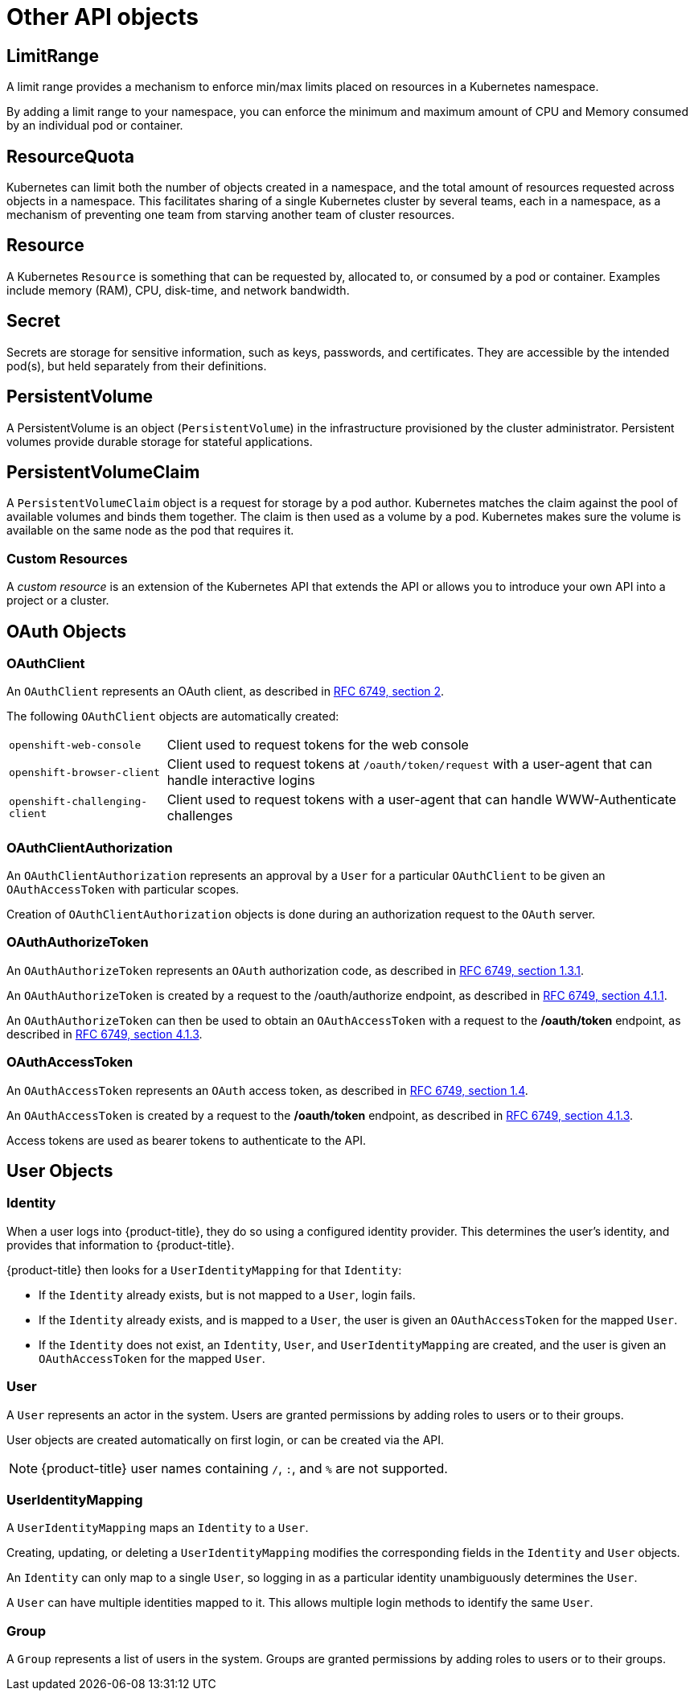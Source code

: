 // Module included in the following assemblies:
//
// * architecture/kubernetes.adoc

[id='api-objects-other-{context}']
= Other API objects

[id='api-objects-limitrange-{context}']
== LimitRange

A limit range provides a mechanism to enforce min/max limits placed on resources
in a Kubernetes namespace.

By adding a limit range to your namespace, you can enforce the minimum and
maximum amount of CPU and Memory consumed by an individual pod or container.

[id='api-objects-resourcequota-{context}']
== ResourceQuota

Kubernetes can limit both the number of objects created in a namespace, and the
total amount of resources requested across objects in a namespace. This
facilitates sharing of a single Kubernetes cluster by several teams, each in a
namespace, as a mechanism of preventing one team from starving another team of
cluster resources.

[id='api-objects-resource-{context}']
== Resource

A Kubernetes `Resource` is something that can be requested by, allocated to,
or consumed by a pod or container. Examples include memory (RAM), CPU,
disk-time, and network bandwidth.

[id='api-objects-secret-{context}']
== Secret

Secrets are storage for sensitive
information, such as keys, passwords, and certificates. They are accessible by
the intended pod(s), but held separately from their definitions.

[id='api-objects-pv-{context}']
== PersistentVolume

A PersistentVolume is an object
(`PersistentVolume`) in the infrastructure provisioned by the cluster
administrator. Persistent volumes provide durable storage for stateful
applications.

[id='api-objects-pvc-{context}']
== PersistentVolumeClaim

A `PersistentVolumeClaim` object is a request for storage by a pod
author. Kubernetes matches the claim against the pool of available volumes and
binds them together. The claim is then used as a volume by a pod. Kubernetes
makes sure the volume is available on the same node as the pod that requires it.

[id='api-objects-cr-{context}']
=== Custom Resources

A _custom resource_ is an extension of the Kubernetes API that extends the API or allows you to
introduce your own API into a project or a cluster.

[id='api-objects-oauth-objects-{context}']
== OAuth Objects

[id='api-objects-oauthclient-{context}']
=== OAuthClient
An `OAuthClient` represents an OAuth client, as described in
https://tools.ietf.org/html/rfc6749#section-2[RFC 6749, section 2].

The following `OAuthClient` objects are automatically created:

[horizontal]
`openshift-web-console`:: Client used to request tokens for the web console
`openshift-browser-client`:: Client used to request tokens at `/oauth/token/request` with a user-agent that can handle interactive logins
`openshift-challenging-client`:: Client used to request tokens with a user-agent that can handle WWW-Authenticate challenges

[id='api-objects-oauthclientauthorization-{context}']
=== OAuthClientAuthorization
An `OAuthClientAuthorization` represents an approval by a `User` for a
particular `OAuthClient` to be given an `OAuthAccessToken` with particular
scopes.

Creation of `OAuthClientAuthorization` objects is done during an
authorization request to the `OAuth` server.

[id='api-objects-oauthauthorizetoken-{context}']
=== OAuthAuthorizeToken
An `OAuthAuthorizeToken` represents an `OAuth` authorization code, as
described in https://tools.ietf.org/html/rfc6749#section-1.3.1[RFC 6749, section
1.3.1].

An `OAuthAuthorizeToken` is created by a request to the /oauth/authorize endpoint,
as described in https://tools.ietf.org/html/rfc6749#section-4.1.1[RFC 6749,
section 4.1.1].

An `OAuthAuthorizeToken` can then be used to obtain an `OAuthAccessToken`
with a request to the */oauth/token* endpoint, as described in
https://tools.ietf.org/html/rfc6749#section-4.1.3[RFC 6749, section 4.1.3].

[id='api-objects-oauthaccesstoken-{context}']
=== OAuthAccessToken
An `OAuthAccessToken` represents an `OAuth` access token, as described in
https://tools.ietf.org/html/rfc6749#section-1.4[RFC 6749, section 1.4].

An `OAuthAccessToken` is created by a request to the */oauth/token* endpoint,
as described in https://tools.ietf.org/html/rfc6749#section-4.1.3[RFC 6749,
section 4.1.3].

Access tokens are used as bearer tokens to authenticate to the API.

[id='api-objects-user-objects-{context}']
== User Objects

[id='api-objects-identity-{context}']
=== Identity
When a user logs into {product-title}, they do so using a configured identity
provider. This determines the user's identity, and provides that information to
{product-title}.

{product-title} then looks for a `UserIdentityMapping` for that `Identity`:

ifdef::openshift-enterprise,openshift-origin[]
[NOTE]
====
If the identity provider is configured with the `lookup` mapping method, for example,
if you are using an external LDAP system, this automatic mapping is not performed.
You must create the mapping manually.
====
endif::openshift-enterprise,openshift-origin[]

- If the `Identity` already exists, but is not mapped to a `User`, login
fails.
- If the `Identity` already exists, and is mapped to a `User`, the user is
given an `OAuthAccessToken` for the mapped `User`.
- If the `Identity` does not exist, an `Identity`, `User`, and
`UserIdentityMapping` are created, and the user is given an
`OAuthAccessToken` for the mapped `User`.

[id='api-objects-user-{context}']
=== User
A `User` represents an actor in the system. Users are granted permissions by
adding roles to users or to their groups.

User objects are created automatically on first login, or can be created via the
API.

[NOTE]
====
{product-title} user names containing `/`, `:`, and `%` are not supported.
====

[id='api-objects-useridentitymapping-{context}']
=== UserIdentityMapping
A `UserIdentityMapping` maps an `Identity` to a `User`.

Creating, updating, or deleting a `UserIdentityMapping` modifies the
corresponding fields in the `Identity` and  `User` objects.

An `Identity` can only map to a single `User`, so logging in as a particular
identity unambiguously determines the `User`.

A `User` can have multiple identities mapped to it. This allows multiple login
methods to identify the same `User`.

[id='api-objects-group-{context}']
=== Group
A `Group` represents a list of users in the system. Groups are granted permissions by
adding roles to users or to their groups.